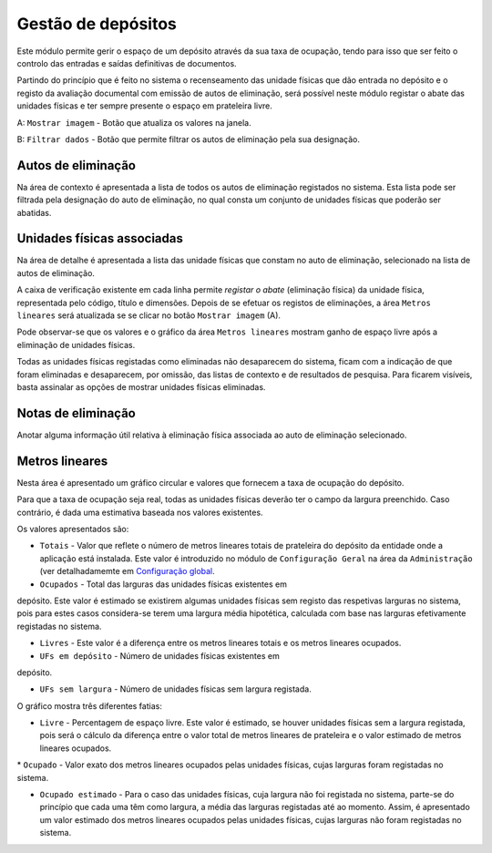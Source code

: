 Gestão de depósitos
===================

Este módulo permite gerir o espaço de um depósito através da sua taxa de
ocupação, tendo para isso que ser feito o controlo das entradas e saídas
definitivas de documentos.

Partindo do princípio que é feito no sistema o recenseamento das unidade
físicas que dão entrada no depósito e o registo da avaliação documental
com emissão de autos de eliminação, será possível neste módulo registar
o abate das unidades físicas e ter sempre presente o espaço em
prateleira livre.

|image0|

A: ``Mostrar imagem`` - Botão que atualiza os valores na janela.

B: ``Filtrar dados`` - Botão que permite filtrar os autos de eliminação
pela sua designação.

Autos de eliminação
-------------------

Na área de contexto é apresentada a lista de todos os autos de
eliminação registados no sistema. Esta lista pode ser filtrada pela
designação do auto de eliminação, no qual consta um conjunto de unidades
físicas que poderão ser abatidas.

Unidades físicas associadas
---------------------------

Na área de detalhe é apresentada a lista das unidade físicas que constam
no auto de eliminação, selecionado na lista de autos de eliminação.

A caixa de verificação existente em cada linha permite *registar o
abate* (eliminação física) da unidade física, representada pelo código,
título e dimensões. Depois de se efetuar os registos de eliminações, a
área ``Metros lineares`` será atualizada se se clicar no botão
``Mostrar imagem`` (A).

|image1|

Pode observar-se que os valores e o gráfico da área ``Metros lineares``
mostram ganho de espaço livre após a eliminação de unidades físicas.

Todas as unidades físicas registadas como eliminadas não desaparecem do
sistema, ficam com a indicação de que foram eliminadas e desaparecem,
por omissão, das listas de contexto e de resultados de pesquisa. Para
ficarem visíveis, basta assinalar as opções de mostrar unidades físicas
eliminadas.

Notas de eliminação
-------------------

Anotar alguma informação útil relativa à eliminação física associada ao
auto de eliminação selecionado.

Metros lineares
---------------

Nesta área é apresentado um gráfico circular e valores que fornecem a
taxa de ocupação do depósito.

Para que a taxa de ocupação seja real, todas as unidades físicas deverão
ter o campo da largura preenchido. Caso contrário, é dada uma estimativa
baseada nos valores existentes.

Os valores apresentados são:

-  ``Totais`` - Valor que reflete o número de metros lineares totais de
   prateleira do depósito da entidade onde a aplicação está instalada.
   Este valor é introduzido no módulo de ``Configuração Geral`` na área
   da ``Administração`` (ver detalhadamemte em `Configuração
   global <configuracao_global.html>`__.

-  ``Ocupados`` - Total das larguras das unidades físicas existentes em
depósito. Este valor é estimado se existirem algumas unidades físicas
sem registo das respetivas larguras no sistema, pois para estes casos
considera-se terem uma largura média hipotética, calculada com base nas
larguras efetivamente registadas no sistema.

-  ``Livres`` - Este valor é a diferença entre os metros lineares totais
   e os metros lineares ocupados.

-  ``UFs em depósito`` - Número de unidades físicas existentes em
depósito.

-  ``UFs sem largura`` - Número de unidades físicas sem largura
   registada.

O gráfico mostra três diferentes fatias:

-  ``Livre`` - Percentagem de espaço livre. Este valor é estimado, se
   houver unidades físicas sem a largura registada, pois será o cálculo
   da diferença entre o valor total de metros lineares de prateleira e o
   valor estimado de metros lineares ocupados.

\* ``Ocupado`` - Valor exato dos metros lineares ocupados pelas unidades
físicas, cujas larguras foram registadas no sistema.

-  ``Ocupado estimado`` - Para o caso das unidades físicas, cuja largura
   não foi registada no sistema, parte-se do princípio que cada uma têm
   como largura, a média das larguras registadas até ao momento. Assim,
   é apresentado um valor estimado dos metros lineares ocupados pelas
   unidades físicas, cujas larguras não foram registadas no sistema.

.. |image0| image:: _static/images/gestaodepositos1.jpg
   :width: 500px
.. |image1| image:: _static/images/gestaodepositos2.png
   :width: 500px
